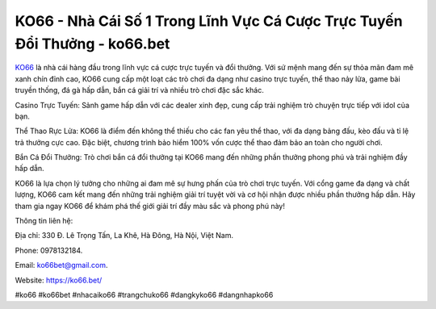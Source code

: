 KO66 - Nhà Cái Số 1 Trong Lĩnh Vực Cá Cược Trực Tuyến Đổi Thưởng - ko66.bet
===================================

`KO66 <https://ko66.bet/>`_ là nhà cái hàng đầu trong lĩnh vực cá cược trực tuyến và đổi thưởng. Với sứ mệnh mang đến sự thỏa mãn đam mê xanh chín đỉnh cao, KO66 cung cấp một loạt các trò chơi đa dạng như casino trực tuyến, thể thao nảy lửa, game bài truyền thống, đá gà hấp dẫn, bắn cá giải trí và nhiều trò chơi đặc sắc khác.

Casino Trực Tuyến: Sảnh game hấp dẫn với các dealer xinh đẹp, cung cấp trải nghiệm trò chuyện trực tiếp với idol của bạn.

Thể Thao Rực Lửa: KO66 là điểm đến không thể thiếu cho các fan yêu thể thao, với đa dạng bảng đấu, kèo đấu và tỉ lệ trả thưởng cực cao. Đặc biệt, chương trình bảo hiểm 100% vốn cược thể thao đảm bảo an toàn cho người chơi.

Bắn Cá Đổi Thưởng: Trò chơi bắn cá đổi thưởng tại KO66 mang đến những phần thưởng phong phú và trải nghiệm đầy hấp dẫn.

KO66 là lựa chọn lý tưởng cho những ai đam mê sự hưng phấn của trò chơi trực tuyến. Với cổng game đa dạng và chất lượng, KO66 cam kết mang đến những trải nghiệm giải trí tuyệt vời và cơ hội nhận được nhiều phần thưởng hấp dẫn. Hãy tham gia ngay KO66 để khám phá thế giới giải trí đầy màu sắc và phong phú này!

Thông tin liên hệ:

Địa chỉ: 330 Đ. Lê Trọng Tấn, La Khê, Hà Đông, Hà Nội, Việt Nam.

Phone: 0978132184.

Email: ko66bet@gmail.com.

Website: https://ko66.bet/

#ko66 #ko66bet #nhacaiko66 #trangchuko66 #dangkyko66 #dangnhapko66
